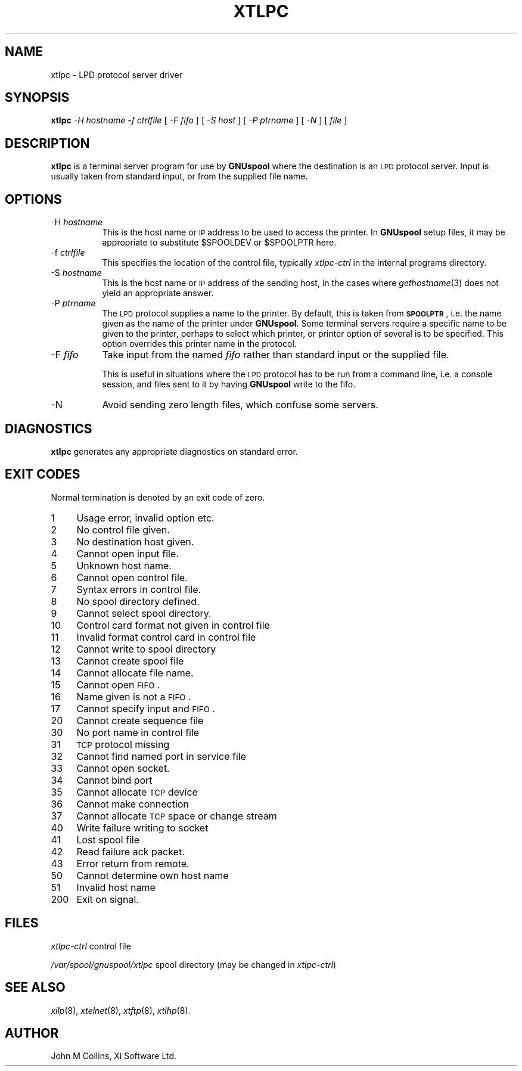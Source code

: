 .\" Automatically generated by Pod::Man v1.37, Pod::Parser v1.32
.\"
.\" Standard preamble:
.\" ========================================================================
.de Sh \" Subsection heading
.br
.if t .Sp
.ne 5
.PP
\fB\\$1\fR
.PP
..
.de Sp \" Vertical space (when we can't use .PP)
.if t .sp .5v
.if n .sp
..
.de Vb \" Begin verbatim text
.ft CW
.nf
.ne \\$1
..
.de Ve \" End verbatim text
.ft R
.fi
..
.\" Set up some character translations and predefined strings.  \*(-- will
.\" give an unbreakable dash, \*(PI will give pi, \*(L" will give a left
.\" double quote, and \*(R" will give a right double quote.  | will give a
.\" real vertical bar.  \*(C+ will give a nicer C++.  Capital omega is used to
.\" do unbreakable dashes and therefore won't be available.  \*(C` and \*(C'
.\" expand to `' in nroff, nothing in troff, for use with C<>.
.tr \(*W-|\(bv\*(Tr
.ds C+ C\v'-.1v'\h'-1p'\s-2+\h'-1p'+\s0\v'.1v'\h'-1p'
.ie n \{\
.    ds -- \(*W-
.    ds PI pi
.    if (\n(.H=4u)&(1m=24u) .ds -- \(*W\h'-12u'\(*W\h'-12u'-\" diablo 10 pitch
.    if (\n(.H=4u)&(1m=20u) .ds -- \(*W\h'-12u'\(*W\h'-8u'-\"  diablo 12 pitch
.    ds L" ""
.    ds R" ""
.    ds C` ""
.    ds C' ""
'br\}
.el\{\
.    ds -- \|\(em\|
.    ds PI \(*p
.    ds L" ``
.    ds R" ''
'br\}
.\"
.\" If the F register is turned on, we'll generate index entries on stderr for
.\" titles (.TH), headers (.SH), subsections (.Sh), items (.Ip), and index
.\" entries marked with X<> in POD.  Of course, you'll have to process the
.\" output yourself in some meaningful fashion.
.if \nF \{\
.    de IX
.    tm Index:\\$1\t\\n%\t"\\$2"
..
.    nr % 0
.    rr F
.\}
.\"
.\" For nroff, turn off justification.  Always turn off hyphenation; it makes
.\" way too many mistakes in technical documents.
.hy 0
.if n .na
.\"
.\" Accent mark definitions (@(#)ms.acc 1.5 88/02/08 SMI; from UCB 4.2).
.\" Fear.  Run.  Save yourself.  No user-serviceable parts.
.    \" fudge factors for nroff and troff
.if n \{\
.    ds #H 0
.    ds #V .8m
.    ds #F .3m
.    ds #[ \f1
.    ds #] \fP
.\}
.if t \{\
.    ds #H ((1u-(\\\\n(.fu%2u))*.13m)
.    ds #V .6m
.    ds #F 0
.    ds #[ \&
.    ds #] \&
.\}
.    \" simple accents for nroff and troff
.if n \{\
.    ds ' \&
.    ds ` \&
.    ds ^ \&
.    ds , \&
.    ds ~ ~
.    ds /
.\}
.if t \{\
.    ds ' \\k:\h'-(\\n(.wu*8/10-\*(#H)'\'\h"|\\n:u"
.    ds ` \\k:\h'-(\\n(.wu*8/10-\*(#H)'\`\h'|\\n:u'
.    ds ^ \\k:\h'-(\\n(.wu*10/11-\*(#H)'^\h'|\\n:u'
.    ds , \\k:\h'-(\\n(.wu*8/10)',\h'|\\n:u'
.    ds ~ \\k:\h'-(\\n(.wu-\*(#H-.1m)'~\h'|\\n:u'
.    ds / \\k:\h'-(\\n(.wu*8/10-\*(#H)'\z\(sl\h'|\\n:u'
.\}
.    \" troff and (daisy-wheel) nroff accents
.ds : \\k:\h'-(\\n(.wu*8/10-\*(#H+.1m+\*(#F)'\v'-\*(#V'\z.\h'.2m+\*(#F'.\h'|\\n:u'\v'\*(#V'
.ds 8 \h'\*(#H'\(*b\h'-\*(#H'
.ds o \\k:\h'-(\\n(.wu+\w'\(de'u-\*(#H)/2u'\v'-.3n'\*(#[\z\(de\v'.3n'\h'|\\n:u'\*(#]
.ds d- \h'\*(#H'\(pd\h'-\w'~'u'\v'-.25m'\f2\(hy\fP\v'.25m'\h'-\*(#H'
.ds D- D\\k:\h'-\w'D'u'\v'-.11m'\z\(hy\v'.11m'\h'|\\n:u'
.ds th \*(#[\v'.3m'\s+1I\s-1\v'-.3m'\h'-(\w'I'u*2/3)'\s-1o\s+1\*(#]
.ds Th \*(#[\s+2I\s-2\h'-\w'I'u*3/5'\v'-.3m'o\v'.3m'\*(#]
.ds ae a\h'-(\w'a'u*4/10)'e
.ds Ae A\h'-(\w'A'u*4/10)'E
.    \" corrections for vroff
.if v .ds ~ \\k:\h'-(\\n(.wu*9/10-\*(#H)'\s-2\u~\d\s+2\h'|\\n:u'
.if v .ds ^ \\k:\h'-(\\n(.wu*10/11-\*(#H)'\v'-.4m'^\v'.4m'\h'|\\n:u'
.    \" for low resolution devices (crt and lpr)
.if \n(.H>23 .if \n(.V>19 \
\{\
.    ds : e
.    ds 8 ss
.    ds o a
.    ds d- d\h'-1'\(ga
.    ds D- D\h'-1'\(hy
.    ds th \o'bp'
.    ds Th \o'LP'
.    ds ae ae
.    ds Ae AE
.\}
.rm #[ #] #H #V #F C
.\" ========================================================================
.\"
.IX Title "XTLPC 8"
.TH XTLPC 8 "2008-08-18" "GNUspool Release 1" "GNUspool Print Manager"
.SH "NAME"
xtlpc \- LPD protocol server driver
.SH "SYNOPSIS"
.IX Header "SYNOPSIS"
\&\fBxtlpc\fR
\&\fI\-H hostname\fR
\&\fI\-f ctrlfile\fR
[ \fI\-F fifo\fR ]
[ \fI\-S host\fR ]
[ \fI\-P ptrname\fR ]
[ \fI\-N\fR ]
[ \fIfile\fR ]
.SH "DESCRIPTION"
.IX Header "DESCRIPTION"
\&\fBxtlpc\fR is a terminal server program for use by \fBGNUspool\fR where
the destination is an \s-1LPD\s0 protocol server. Input is usually taken from
standard input, or from the supplied file name.
.SH "OPTIONS"
.IX Header "OPTIONS"
.IP "\-H \fIhostname\fR" 8
.IX Item "-H hostname"
This is the host name or \s-1IP\s0 address to be used to access the
printer. In \fBGNUspool\fR setup files, it may be appropriate to
substitute \f(CW$SPOOLDEV\fR or \f(CW$SPOOLPTR\fR here.
.IP "\-f \fIctrlfile\fR" 8
.IX Item "-f ctrlfile"
This specifies the location of the control file, typically
\&\fIxtlpc-ctrl\fR in the internal programs directory.
.IP "\-S \fIhostname\fR" 8
.IX Item "-S hostname"
This is the host name or \s-1IP\s0 address of the sending host, in the cases
where \fIgethostname\fR\|(3) does not yield an appropriate answer.
.IP "\-P \fIptrname\fR" 8
.IX Item "-P ptrname"
The \s-1LPD\s0 protocol supplies a name to the printer. By default, this is
taken from \fB\s-1SPOOLPTR\s0\fR, i.e. the name given as the name of the printer
under \fBGNUspool\fR. Some terminal servers require a specific name to be
given to the printer, perhaps to select which printer, or printer
option of several is to be specified. This option overrides this
printer name in the protocol.
.IP "\-F \fIfifo\fR" 8
.IX Item "-F fifo"
Take input from the named \fIfifo\fR rather than standard input or the
supplied file.
.Sp
This is useful in situations where the \s-1LPD\s0 protocol has to be run from
a command line, i.e. a console session, and files sent to it by having
\&\fBGNUspool\fR write to the fifo.
.IP "\-N" 8
.IX Item "-N"
Avoid sending zero length files, which confuse some servers.
.SH "DIAGNOSTICS"
.IX Header "DIAGNOSTICS"
\&\fBxtlpc\fR generates any appropriate diagnostics on standard error.
.SH "EXIT CODES"
.IX Header "EXIT CODES"
Normal termination is denoted by an exit code of zero.
.IP "1" 4
.IX Item "1"
Usage error, invalid option etc.
.IP "2" 4
.IX Item "2"
No control file given.
.IP "3" 4
.IX Item "3"
No destination host given.
.IP "4" 4
.IX Item "4"
Cannot open input file.
.IP "5" 4
.IX Item "5"
Unknown host name.
.IP "6" 4
.IX Item "6"
Cannot open control file.
.IP "7" 4
.IX Item "7"
Syntax errors in control file.
.IP "8" 4
.IX Item "8"
No spool directory defined.
.IP "9" 4
.IX Item "9"
Cannot select spool directory.
.IP "10" 4
.IX Item "10"
Control card format not given in control file
.IP "11" 4
.IX Item "11"
Invalid format control card in control file
.IP "12" 4
.IX Item "12"
Cannot write to spool directory
.IP "13" 4
.IX Item "13"
Cannot create spool file
.IP "14" 4
.IX Item "14"
Cannot allocate file name.
.IP "15" 4
.IX Item "15"
Cannot open \s-1FIFO\s0.
.IP "16" 4
.IX Item "16"
Name given is not a \s-1FIFO\s0.
.IP "17" 4
.IX Item "17"
Cannot specify input and \s-1FIFO\s0.
.IP "20" 4
.IX Item "20"
Cannot create sequence file
.IP "30" 4
.IX Item "30"
No port name in control file
.IP "31" 4
.IX Item "31"
\&\s-1TCP\s0 protocol missing
.IP "32" 4
.IX Item "32"
Cannot find named port in service file
.IP "33" 4
.IX Item "33"
Cannot open socket.
.IP "34" 4
.IX Item "34"
Cannot bind port
.IP "35" 4
.IX Item "35"
Cannot allocate \s-1TCP\s0 device
.IP "36" 4
.IX Item "36"
Cannot make connection
.IP "37" 4
.IX Item "37"
Cannot allocate \s-1TCP\s0 space or change stream
.IP "40" 4
.IX Item "40"
Write failure writing to socket
.IP "41" 4
.IX Item "41"
Lost spool file
.IP "42" 4
.IX Item "42"
Read failure ack packet.
.IP "43" 4
.IX Item "43"
Error return from remote.
.IP "50" 4
.IX Item "50"
Cannot determine own host name
.IP "51" 4
.IX Item "51"
Invalid host name
.IP "200" 4
.IX Item "200"
Exit on signal.
.SH "FILES"
.IX Header "FILES"
\&\fIxtlpc-ctrl\fR
control file
.PP
\&\fI/var/spool/gnuspool/xtlpc\fR
spool directory (may be changed in \fIxtlpc-ctrl\fR)
.SH "SEE ALSO"
.IX Header "SEE ALSO"
\&\fIxilp\fR\|(8),
\&\fIxtelnet\fR\|(8),
\&\fIxtftp\fR\|(8),
\&\fIxtlhp\fR\|(8).
.SH "AUTHOR"
.IX Header "AUTHOR"
John M Collins, Xi Software Ltd.
